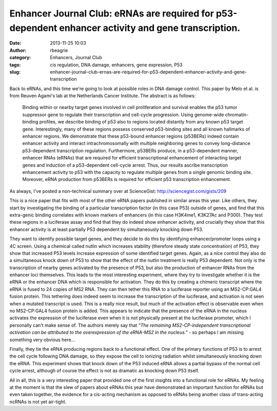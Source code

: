 Enhancer Journal Club: eRNAs are required for p53-dependent enhancer activity and gene transcription.
#####################################################################################################
:date: 2013-11-25 10:03
:author: rbeagrie
:category: Enhancers, Journal Club
:tags: cis regulation, DNA damage, enhancers, gene expression, P53
:slug: enhancer-journal-club-ernas-are-required-for-p53-dependent-enhancer-activity-and-gene-transcription

Back to eRNAs, and this time we're going to look at possible roles in
DNA damage control. This paper by Melo et al. is from Reuven Agami's lab
at the Netherlands Cancer Institute. The abstract is as follows:

    Binding within or nearby target genes involved in cell proliferation
    and survival enables the p53 tumor suppressor gene to regulate their
    transcription and cell-cycle progression. Using genome-wide
    chromatin-binding profiles, we describe binding of p53 also to
    regions located distantly from any known p53 target gene.
    Interestingly, many of these regions possess conserved p53-binding
    sites and all known hallmarks of enhancer regions. We demonstrate
    that these p53-bound enhancer regions (p53BERs) indeed contain
    enhancer activity and interact intrachromosomally with multiple
    neighboring genes to convey long-distance p53-dependent
    transcription regulation. Furthermore, p53BERs produce, in a
    p53-dependent manner, enhancer RNAs (eRNAs) that are required for
    efficient transcriptional enhancement of interacting target genes
    and induction of a p53-dependent cell-cycle arrest. Thus, our
    results ascribe transcription enhancement activity to p53 with the
    capacity to regulate multiple genes from a single genomic binding
    site. Moreover, eRNA production from p53BERs is required for
    efficient p53 transcription enhancement.

As always, I've posted a non-technical summary over at ScienceGist:
http://sciencegist.com/gists/209

This is a nice paper that fits with most of the other eRNA papers
published in similar areas this year. Like others, they start by
investigating the binding of a particular transcription factor (in this
case P53) outside of genes, and find that this extra-genic binding
correlates with known markers of enhancers (in this case H3K4me1,
K3K27Ac and P300). They test these regions in a luciferase assay and
find that they do indeed show enhancer activity, and crucially they show
that this enhancer activity is at least partially P53 dependent by
simultaneously knocking down P53.

They want to identify possible target genes, and they decide to do this
by identifying enhancer/promoter loops using a 4C screen. Using a
chemical called nutlin which increases stability (therefore steady state
concentration) of P53, they show that increased P53 levels increase
expression of some identified target genes. Again, as a nice control
they also do a simultaneous knock down of P53 to show that the effect of
the nutlin treatment is really P53 dependent. Not only is the
transcription of nearby genes activated by the presence of P53, but also
the production of enhancer RNAs from the enhancer loci themselves. This
leads to the most interesting experiment, where they try to investigate
whether it is the eRNA or the enhancer DNA which is responsible for
activation. They do this by creating a chimeric transcript where the
eRNA is fused to 24 copies of MS2 RNA. They can then tether this RNA to
a luciferase reporter using an MS2-CP:GAL4 fusion protein. This
tethering does indeed seem to increase the transcription of the
luciferase, and activation is not seen when a mutated transcript is
used. This is a really nice result, but much of the activation effect is
observable even when no MS2-CP:GAL4 fusion protein is added. This
appears to indicate that the presence of the eRNA in the nucleus
activates the expression of the luciferase even when it is not
physically present at the luciferase promoter, which I personally can't
make sense of. The authors merely say that *"The remaining
MS2-CP-independent transcriptional activation can be attributed to the
overexpression of the eRNA-MS2 in the nucleus."* - so perhaps I am
missing something very obvious here...

Finally, they tie the eRNA producing regions back to a functional
effect. One of the primary functions of P53 is to arrest the cell cycle
following DNA damage, so they expose the cell to ionizing radiation
whilst simultaneously knocking down the eRNA. This experiment shows that
knock down of the P53 induced eRNA allows a partial bypass of the normal
cell cycle arrest, although of course the effect is not as dramatic as
knocking down P53 itself.

All in all, this is a very interesting paper that provided one of the
first insights into a functional role for eRNAs. My feeling at the
moment is that the slew of papers about eRNAs this year have
demonstrated an important function for eRNAs but even taken together,
the evidence for a cis-acting mechanism as opposed to eRNAs being
another class of trans-acting ncRNAs is not yet air-tight.
